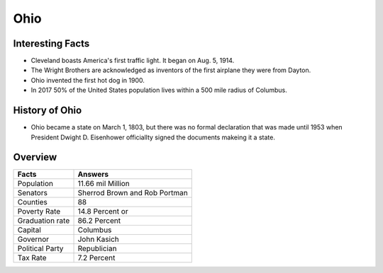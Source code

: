 Ohio
==========

 .. figure:: ohio.jpg
    :width: 70%

Interesting Facts
-----------------

* Cleveland boasts America's first traffic light. It began on Aug. 5, 1914.

* The Wright Brothers are acknowledged as inventors of the first airplane they were from Dayton.

* Ohio invented the first hot dog in 1900.

* In 2017 50% of the United States population lives within a 500 mile radius of Columbus. 

History of Ohio
-----------------

* Ohio became a state on March 1, 1803, but there was no formal 
  declaration that was made until 1953 when President Dwight D. Eisenhower
  officiallty signed the documents makeing it a state.

Overview
---------

================= ====================================
Facts              Answers
================= ====================================
Population         11.66 mil Million
Senators           Sherrod Brown and Rob Portman
Counties           88
Poverty Rate       14.8 Percent or 
Graduation rate    86.2 Percent
Capital            Columbus
Governor           John Kasich
Political Party    Republician
Tax Rate           7.2 Percent
================= ====================================